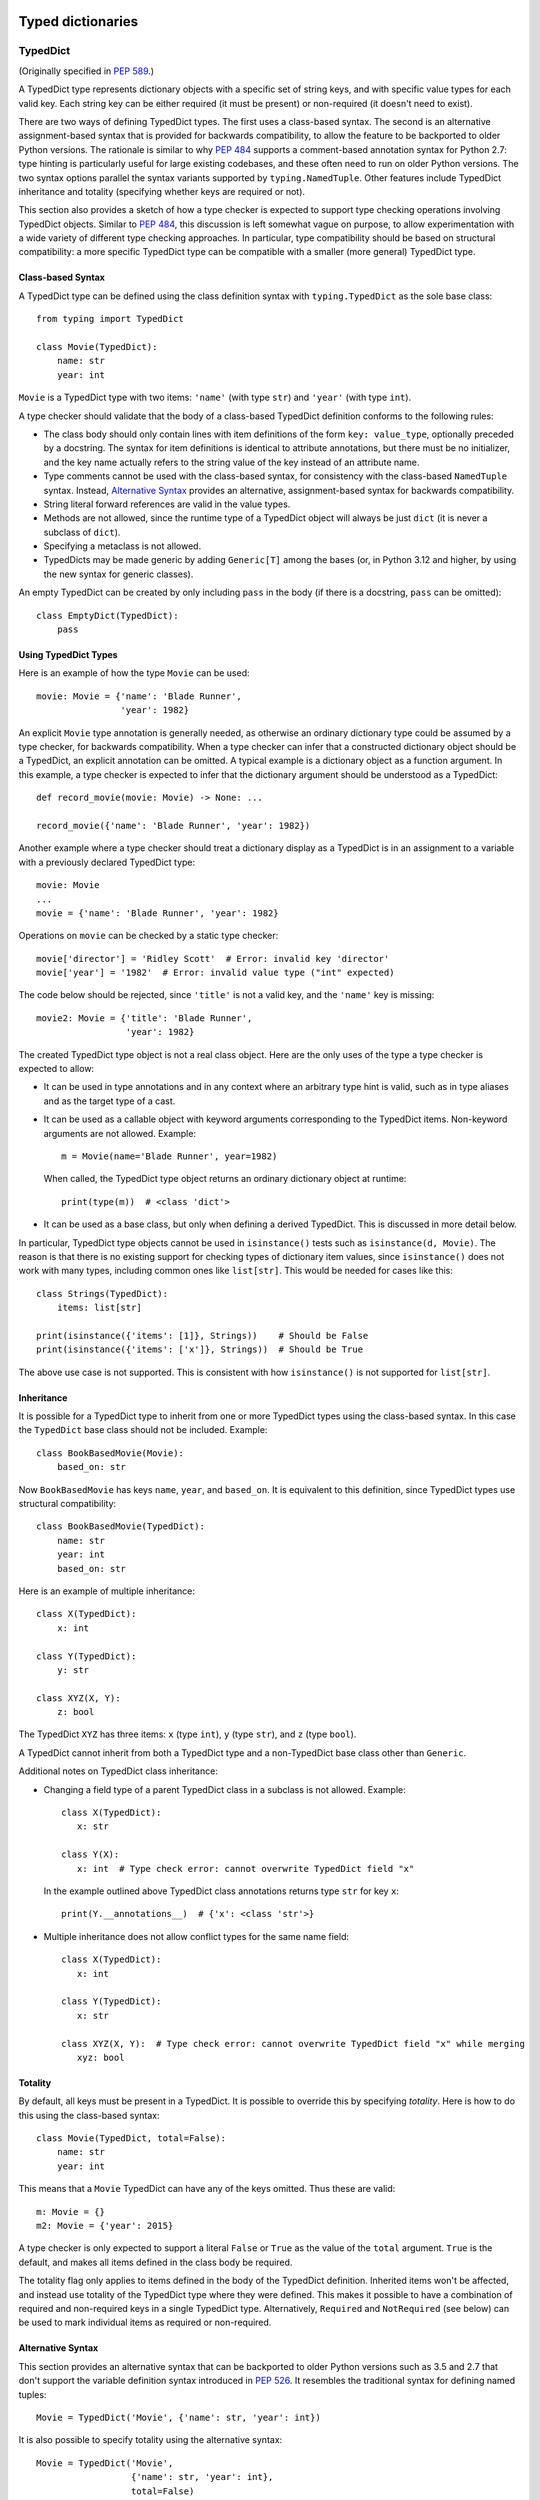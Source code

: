 .. _`typed-dictionaries`:

Typed dictionaries
==================

.. _`typeddict`:

TypedDict
---------

(Originally specified in :pep:`589`.)

A TypedDict type represents dictionary objects with a specific set of
string keys, and with specific value types for each valid key.  Each
string key can be either required (it must be present) or
non-required (it doesn't need to exist).

There are two ways of defining TypedDict types.  The first uses
a class-based syntax.  The second is an alternative
assignment-based syntax that is provided for backwards compatibility,
to allow the feature to be backported to older Python versions.  The
rationale is similar to why :pep:`484` supports a comment-based
annotation syntax for Python 2.7: type hinting is particularly useful
for large existing codebases, and these often need to run on older
Python versions.  The two syntax options parallel the syntax variants
supported by ``typing.NamedTuple``.  Other features include
TypedDict inheritance and totality (specifying whether keys are
required or not).

This section also provides a sketch of how a type checker is expected
to support type checking operations involving TypedDict objects.
Similar to :pep:`484`, this discussion is left somewhat vague on purpose,
to allow experimentation with a wide variety of different type
checking approaches.  In particular, type compatibility should be
based on structural compatibility: a more specific TypedDict type can
be compatible with a smaller (more general) TypedDict type.


Class-based Syntax
^^^^^^^^^^^^^^^^^^

A TypedDict type can be defined using the class definition syntax with
``typing.TypedDict`` as the sole base class::

    from typing import TypedDict

    class Movie(TypedDict):
        name: str
        year: int

``Movie`` is a TypedDict type with two items: ``'name'`` (with type
``str``) and ``'year'`` (with type ``int``).

A type checker should validate that the body of a class-based
TypedDict definition conforms to the following rules:

* The class body should only contain lines with item definitions of the
  form ``key: value_type``, optionally preceded by a docstring.  The
  syntax for item definitions is identical to attribute annotations,
  but there must be no initializer, and the key name actually refers
  to the string value of the key instead of an attribute name.

* Type comments cannot be used with the class-based syntax, for
  consistency with the class-based ``NamedTuple`` syntax.  Instead,
  `Alternative Syntax`_ provides an
  alternative, assignment-based syntax for backwards compatibility.

* String literal forward references are valid in the value types.

* Methods are not allowed, since the runtime type of a TypedDict
  object will always be just ``dict`` (it is never a subclass of
  ``dict``).

* Specifying a metaclass is not allowed.

* TypedDicts may be made generic by adding ``Generic[T]`` among the
  bases (or, in Python 3.12 and higher, by using the new
  syntax for generic classes).

An empty TypedDict can be created by only including ``pass`` in the
body (if there is a docstring, ``pass`` can be omitted)::

    class EmptyDict(TypedDict):
        pass


Using TypedDict Types
^^^^^^^^^^^^^^^^^^^^^

Here is an example of how the type ``Movie`` can be used::

    movie: Movie = {'name': 'Blade Runner',
                    'year': 1982}

An explicit ``Movie`` type annotation is generally needed, as
otherwise an ordinary dictionary type could be assumed by a type
checker, for backwards compatibility.  When a type checker can infer
that a constructed dictionary object should be a TypedDict, an
explicit annotation can be omitted.  A typical example is a dictionary
object as a function argument.  In this example, a type checker is
expected to infer that the dictionary argument should be understood as
a TypedDict::

    def record_movie(movie: Movie) -> None: ...

    record_movie({'name': 'Blade Runner', 'year': 1982})

Another example where a type checker should treat a dictionary display
as a TypedDict is in an assignment to a variable with a previously
declared TypedDict type::

    movie: Movie
    ...
    movie = {'name': 'Blade Runner', 'year': 1982}

Operations on ``movie`` can be checked by a static type checker::

    movie['director'] = 'Ridley Scott'  # Error: invalid key 'director'
    movie['year'] = '1982'  # Error: invalid value type ("int" expected)

The code below should be rejected, since ``'title'`` is not a valid
key, and the ``'name'`` key is missing::

    movie2: Movie = {'title': 'Blade Runner',
                     'year': 1982}

The created TypedDict type object is not a real class object.  Here
are the only uses of the type a type checker is expected to allow:

* It can be used in type annotations and in any context where an
  arbitrary type hint is valid, such as in type aliases and as the
  target type of a cast.

* It can be used as a callable object with keyword arguments
  corresponding to the TypedDict items.  Non-keyword arguments are not
  allowed.  Example::

      m = Movie(name='Blade Runner', year=1982)

  When called, the TypedDict type object returns an ordinary
  dictionary object at runtime::

      print(type(m))  # <class 'dict'>

* It can be used as a base class, but only when defining a derived
  TypedDict.  This is discussed in more detail below.

In particular, TypedDict type objects cannot be used in
``isinstance()`` tests such as ``isinstance(d, Movie)``. The reason is
that there is no existing support for checking types of dictionary
item values, since ``isinstance()`` does not work with many
types, including common ones like ``list[str]``.  This would be needed
for cases like this::

    class Strings(TypedDict):
        items: list[str]

    print(isinstance({'items': [1]}, Strings))    # Should be False
    print(isinstance({'items': ['x']}, Strings))  # Should be True

The above use case is not supported.  This is consistent with how
``isinstance()`` is not supported for ``list[str]``.


Inheritance
^^^^^^^^^^^

It is possible for a TypedDict type to inherit from one or more
TypedDict types using the class-based syntax.  In this case the
``TypedDict`` base class should not be included.  Example::

    class BookBasedMovie(Movie):
        based_on: str

Now ``BookBasedMovie`` has keys ``name``, ``year``, and ``based_on``.
It is equivalent to this definition, since TypedDict types use
structural compatibility::

    class BookBasedMovie(TypedDict):
        name: str
        year: int
        based_on: str

Here is an example of multiple inheritance::

    class X(TypedDict):
        x: int

    class Y(TypedDict):
        y: str

    class XYZ(X, Y):
        z: bool

The TypedDict ``XYZ`` has three items: ``x`` (type ``int``), ``y``
(type ``str``), and ``z`` (type ``bool``).

A TypedDict cannot inherit from both a TypedDict type and a
non-TypedDict base class other than ``Generic``.

Additional notes on TypedDict class inheritance:

* Changing a field type of a parent TypedDict class in a subclass is not allowed.
  Example::

   class X(TypedDict):
      x: str

   class Y(X):
      x: int  # Type check error: cannot overwrite TypedDict field "x"

  In the example outlined above TypedDict class annotations returns
  type ``str`` for key ``x``::

   print(Y.__annotations__)  # {'x': <class 'str'>}


* Multiple inheritance does not allow conflict types for the same name field::

   class X(TypedDict):
      x: int

   class Y(TypedDict):
      x: str

   class XYZ(X, Y):  # Type check error: cannot overwrite TypedDict field "x" while merging
      xyz: bool


Totality
^^^^^^^^

By default, all keys must be present in a TypedDict.  It is possible
to override this by specifying *totality*.  Here is how to do this
using the class-based syntax::

    class Movie(TypedDict, total=False):
        name: str
        year: int

This means that a ``Movie`` TypedDict can have any of the keys omitted. Thus
these are valid::

    m: Movie = {}
    m2: Movie = {'year': 2015}

A type checker is only expected to support a literal ``False`` or
``True`` as the value of the ``total`` argument.  ``True`` is the
default, and makes all items defined in the class body be required.

The totality flag only applies to items defined in the body of the
TypedDict definition.  Inherited items won't be affected, and instead
use totality of the TypedDict type where they were defined.  This makes
it possible to have a combination of required and non-required keys in
a single TypedDict type. Alternatively, ``Required`` and ``NotRequired``
(see below) can be used to mark individual items as required or non-required.

.. _typeddict-functional-syntax:

Alternative Syntax
^^^^^^^^^^^^^^^^^^

This section provides an alternative syntax that can be backported to
older Python versions such as 3.5 and 2.7 that don't support the
variable definition syntax introduced in :pep:`526`.  It
resembles the traditional syntax for defining named tuples::

    Movie = TypedDict('Movie', {'name': str, 'year': int})

It is also possible to specify totality using the alternative syntax::

    Movie = TypedDict('Movie',
                      {'name': str, 'year': int},
                      total=False)

The semantics are equivalent to the class-based syntax.  This syntax
doesn't support inheritance, however.  The
motivation for this is keeping the backwards compatible syntax as
simple as possible while covering the most common use cases.

A type checker is only expected to accept a dictionary display expression
as the second argument to ``TypedDict``.  In particular, a variable that
refers to a dictionary object does not need to be supported, to simplify
implementation.


Type Consistency
^^^^^^^^^^^^^^^^

Informally speaking, *type consistency* is a generalization of the
is-subtype-of relation to support the ``Any`` type.  It is defined
more formally in :pep:`483`.  This section introduces the
new, non-trivial rules needed to support type consistency for
TypedDict types.

First, any TypedDict type is consistent with ``Mapping[str, object]``.
Second, a TypedDict type ``A`` is consistent with TypedDict ``B`` if
``A`` is structurally compatible with ``B``.  This is true if and only
if both of these conditions are satisfied:

* For each key in ``B``, ``A`` has the corresponding key and the
  corresponding value type in ``A`` is consistent with the value type
  in ``B``.  For each key in ``B``, the value type in ``B`` is also
  consistent with the corresponding value type in ``A``.

* For each required key in ``B``, the corresponding key is required
  in ``A``.  For each non-required key in ``B``, the corresponding key
  is not required in ``A``.

Discussion:

* Value types behave invariantly, since TypedDict objects are mutable.
  This is similar to mutable container types such as ``List`` and
  ``Dict``.  Example where this is relevant::

      class A(TypedDict):
          x: int | None

      class B(TypedDict):
          x: int

      def f(a: A) -> None:
          a['x'] = None

      b: B = {'x': 0}
      f(b)  # Type check error: 'B' not compatible with 'A'
      b['x'] + 1  # Runtime error: None + 1

* A TypedDict type with a required key is not consistent with a
  TypedDict type where the same key is a non-required key, since the
  latter allows keys to be deleted.  Example where this is relevant::

      class A(TypedDict, total=False):
          x: int

      class B(TypedDict):
          x: int

      def f(a: A) -> None:
          del a['x']

      b: B = {'x': 0}
      f(b)  # Type check error: 'B' not compatible with 'A'
      b['x'] + 1  # Runtime KeyError: 'x'

* A TypedDict type ``A`` with no key ``'x'`` is not consistent with a
  TypedDict type with a non-required key ``'x'``, since at runtime
  the key ``'x'`` could be present and have an incompatible type
  (which may not be visible through ``A`` due to structural subtyping).
  Example::

      class A(TypedDict, total=False):
          x: int
          y: int

      class B(TypedDict, total=False):
          x: int

      class C(TypedDict, total=False):
          x: int
          y: str

       def f(a: A) -> None:
           a['y'] = 1

       def g(b: B) -> None:
           f(b)  # Type check error: 'B' incompatible with 'A'

       c: C = {'x': 0, 'y': 'foo'}
       g(c)
       c['y'] + 'bar'  # Runtime error: int + str

* A TypedDict isn't consistent with any ``Dict[...]`` type, since
  dictionary types allow destructive operations, including
  ``clear()``.  They also allow arbitrary keys to be set, which
  would compromise type safety.  Example::

      class A(TypedDict):
          x: int

      class B(A):
          y: str

      def f(d: Dict[str, int]) -> None:
          d['y'] = 0

      def g(a: A) -> None:
          f(a)  # Type check error: 'A' incompatible with Dict[str, int]

      b: B = {'x': 0, 'y': 'foo'}
      g(b)
      b['y'] + 'bar'  # Runtime error: int + str

* A TypedDict with all ``int`` values is not consistent with
  ``Mapping[str, int]``, since there may be additional non-``int``
  values not visible through the type, due to structural subtyping.
  These can be accessed using the ``values()`` and ``items()``
  methods in ``Mapping``, for example.  Example::

      class A(TypedDict):
          x: int

      class B(TypedDict):
          x: int
          y: str

      def sum_values(m: Mapping[str, int]) -> int:
          n = 0
          for v in m.values():
              n += v  # Runtime error
          return n

      def f(a: A) -> None:
          sum_values(a)  # Error: 'A' incompatible with Mapping[str, int]

      b: B = {'x': 0, 'y': 'foo'}
      f(b)


Supported and Unsupported Operations
^^^^^^^^^^^^^^^^^^^^^^^^^^^^^^^^^^^^

Type checkers should support restricted forms of most ``dict``
operations on TypedDict objects.  The guiding principle is that
operations not involving ``Any`` types should be rejected by type
checkers if they may violate runtime type safety.  Here are some of
the most important type safety violations to prevent:

1. A required key is missing.

2. A value has an invalid type.

3. A key that is not defined in the TypedDict type is added.

A key that is not a literal should generally be rejected, since its
value is unknown during type checking, and thus can cause some of the
above violations.  (`Use of Final Values and Literal Types`_
generalizes this to cover final names and literal types.)

The use of a key that is not known to exist should be reported as an
error, even if this wouldn't necessarily generate a runtime type
error.  These are often mistakes, and these may insert values with an
invalid type if structural subtyping hides the types of certain items.
For example, ``d['x'] = 1`` should generate a type check error if
``'x'`` is not a valid key for ``d`` (which is assumed to be a
TypedDict type).

Extra keys included in TypedDict object construction should also be
caught.  In this example, the ``director`` key is not defined in
``Movie`` and is expected to generate an error from a type checker::

    m: Movie = dict(
        name='Alien',
        year=1979,
        director='Ridley Scott')  # error: Unexpected key 'director'

Type checkers should reject the following operations on TypedDict
objects as unsafe, even though they are valid for normal dictionaries:

* Operations with arbitrary ``str`` keys (instead of string literals
  or other expressions with known string values) should generally be
  rejected.  This involves both destructive operations such as setting
  an item and read-only operations such as subscription expressions.
  As an exception to the above rule, ``d.get(e)`` and ``e in d``
  should be allowed for TypedDict objects, for an arbitrary expression
  ``e`` with type ``str``.  The motivation is that these are safe and
  can be useful for introspecting TypedDict objects.  The static type
  of ``d.get(e)`` should be ``object`` if the string value of ``e``
  cannot be determined statically.

* ``clear()`` is not safe since it could remove required keys, some of
  which may not be directly visible because of structural
  subtyping.  ``popitem()`` is similarly unsafe, even if all known
  keys are not required (``total=False``).

* ``del obj['key']`` should be rejected unless ``'key'`` is a
  non-required key.

Type checkers may allow reading an item using ``d['x']`` even if
the key ``'x'`` is not required, instead of requiring the use of
``d.get('x')`` or an explicit ``'x' in d`` check.  The rationale is
that tracking the existence of keys is difficult to implement in full
generality, and that disallowing this could require many changes to
existing code.

The exact type checking rules are up to each type checker to decide.
In some cases potentially unsafe operations may be accepted if the
alternative is to generate false positive errors for idiomatic code.


Use of Final Values and Literal Types
^^^^^^^^^^^^^^^^^^^^^^^^^^^^^^^^^^^^^

Type checkers should allow :ref:`final names <uppercase-final>` with
string values to be used instead of string literals in operations on
TypedDict objects.  For example, this is valid::

   YEAR: Final = 'year'

   m: Movie = {'name': 'Alien', 'year': 1979}
   years_since_epoch = m[YEAR] - 1970

Similarly, an expression with a suitable :ref:`literal type <literal>`
can be used instead of a literal value::

   def get_value(movie: Movie,
                 key: Literal['year', 'name']) -> int | str:
       return movie[key]

Type checkers are only expected to support actual string literals, not
final names or literal types, for specifying keys in a TypedDict type
definition.  Also, only a boolean literal can be used to specify
totality in a TypedDict definition.  The motivation for this is to
make type declarations self-contained, and to simplify the
implementation of type checkers.


Backwards Compatibility
^^^^^^^^^^^^^^^^^^^^^^^

To retain backwards compatibility, type checkers should not infer a
TypedDict type unless it is sufficiently clear that this is desired by
the programmer.  When unsure, an ordinary dictionary type should be
inferred.  Otherwise existing code that type checks without errors may
start generating errors once TypedDict support is added to the type
checker, since TypedDict types are more restrictive than dictionary
types.  In particular, they aren't subtypes of dictionary types.

.. _`required-notrequired`:

``Required`` and ``NotRequired``
--------------------------------

(Originally specified in :pep:`655`.)

.. _`required`:

The ``typing.Required`` :term:`type qualifier` is used to indicate that a
variable declared in a TypedDict definition is a required key:

::

   class Movie(TypedDict, total=False):
       title: Required[str]
       year: int

.. _`notrequired`:

Additionally the ``typing.NotRequired`` :term:`type qualifier` is used to
indicate that a variable declared in a TypedDict definition is a
potentially-missing key:

::

   class Movie(TypedDict):  # implicitly total=True
       title: str
       year: NotRequired[int]

It is an error to use ``Required[]`` or ``NotRequired[]`` in any
location that is not an item of a TypedDict.
Type checkers must enforce this restriction.

It is valid to use ``Required[]`` and ``NotRequired[]`` even for
items where it is redundant, to enable additional explicitness if desired:

::

   class Movie(TypedDict):
       title: Required[str]  # redundant
       year: NotRequired[int]

It is an error to use both ``Required[]`` and ``NotRequired[]`` at the
same time:

::

   class Movie(TypedDict):
       title: str
       year: NotRequired[Required[int]]  # ERROR

Type checkers must enforce this restriction.
The runtime implementations of ``Required[]`` and ``NotRequired[]``
may also enforce this restriction.

The :ref:`alternative functional syntax <typeddict-functional-syntax>`
for TypedDict also supports
``Required[]``, ``NotRequired[]``, and ``ReadOnly[]``:

::

   Movie = TypedDict('Movie', {'name': str, 'year': NotRequired[int]})


Interaction with ``total=False``
^^^^^^^^^^^^^^^^^^^^^^^^^^^^^^^^

Any TypedDict declared with ``total=False`` is equivalent
to a TypedDict with an implicit ``total=True`` definition with all of its
keys marked as ``NotRequired[]``.

Therefore:

::

   class _MovieBase(TypedDict):  # implicitly total=True
       title: str

   class Movie(_MovieBase, total=False):
       year: int


is equivalent to:

::

   class _MovieBase(TypedDict):
       title: str

   class Movie(_MovieBase):
       year: NotRequired[int]


Interaction with ``Annotated[]``
^^^^^^^^^^^^^^^^^^^^^^^^^^^^^^^^

``Required[]`` and ``NotRequired[]`` can be used with ``Annotated[]``,
in any nesting order:

::

   class Movie(TypedDict):
       title: str
       year: NotRequired[Annotated[int, ValueRange(-9999, 9999)]]  # ok

::

   class Movie(TypedDict):
       title: str
       year: Annotated[NotRequired[int], ValueRange(-9999, 9999)]  # ok

In particular allowing ``Annotated[]`` to be the outermost annotation
for an item allows better interoperability with non-typing uses of
annotations, which may always want ``Annotated[]`` as the outermost annotation
(`discussion <https://bugs.python.org/issue46491>`__).


Read-only Items
===============

(Originally specified in :pep:`705`.)

.. _`readonly`:

``typing.ReadOnly`` type qualifier
----------------------------------

The ``typing.ReadOnly`` :term:`type qualifier` is used to indicate that an item declared in a ``TypedDict`` definition may not be mutated (added, modified, or removed)::

    from typing import ReadOnly

    class Band(TypedDict):
        name: str
        members: ReadOnly[list[str]]

    blur: Band = {"name": "blur", "members": []}
    blur["name"] = "Blur"  # OK: "name" is not read-only
    blur["members"] = ["Damon Albarn"]  # Type check error: "members" is read-only
    blur["members"].append("Damon Albarn")  # OK: list is mutable


Interaction with other special types
------------------------------------

``ReadOnly[]`` can be used with ``Required[]``, ``NotRequired[]`` and ``Annotated[]``, in any nesting order:

::

    class Movie(TypedDict):
        title: ReadOnly[Required[str]]  # OK
        year: ReadOnly[NotRequired[Annotated[int, ValueRange(-9999, 9999)]]]  # OK

::

    class Movie(TypedDict):
        title: Required[ReadOnly[str]]  # OK
        year: Annotated[NotRequired[ReadOnly[int]], ValueRange(-9999, 9999)]  # OK


Inheritance
-----------

Subclasses can redeclare read-only items as non-read-only, allowing them to be mutated::

    class NamedDict(TypedDict):
        name: ReadOnly[str]

    class Album(NamedDict):
        name: str
        year: int

    album: Album = { "name": "Flood", "year": 1990 }
    album["year"] = 1973
    album["name"] = "Dark Side Of The Moon"  # OK: "name" is not read-only in Album

If a read-only item is not redeclared, it remains read-only::

    class Album(NamedDict):
        year: int

    album: Album = { "name": "Flood", "year": 1990 }
    album["name"] = "Dark Side Of The Moon"  # Type check error: "name" is read-only in Album

Subclasses can narrow value types of read-only items::

    class AlbumCollection(TypedDict):
        albums: ReadOnly[Collection[Album]]

    class RecordShop(AlbumCollection):
        name: str
        albums: ReadOnly[list[Album]]  # OK: "albums" is read-only in AlbumCollection

Subclasses can require items that are read-only but not required in the superclass::

    class OptionalName(TypedDict):
        name: ReadOnly[NotRequired[str]]

    class RequiredName(OptionalName):
        name: ReadOnly[Required[str]]

    d: RequiredName = {}  # Type check error: "name" required

Subclasses can combine these rules::

    class OptionalIdent(TypedDict):
        ident: ReadOnly[NotRequired[str | int]]

    class User(OptionalIdent):
        ident: str  # Required, mutable, and not an int

Note that these are just consequences of structural typing, but they are highlighted here as the behavior now differs from the rules specified in :pep:`589`.

Type consistency
----------------

*This section updates the type consistency rules described above that were created prior to the introduction of ReadOnly*

A TypedDict type ``A`` is consistent with TypedDict ``B`` if ``A`` is structurally compatible with ``B``. This is true if and only if all of the following are satisfied:

* For each item in ``B``, ``A`` has the corresponding key, unless the item in ``B`` is read-only, not required, and of top value type (``ReadOnly[NotRequired[object]]``).
* For each item in ``B``, if ``A`` has the corresponding key, the corresponding value type in ``A`` is consistent with the value type in ``B``.
* For each non-read-only item in ``B``, its value type is consistent with the corresponding value type in ``A``.
* For each required key in ``B``, the corresponding key is required in ``A``.
* For each non-required key in ``B``, if the item is not read-only in ``B``, the corresponding key is not required in ``A``.

Discussion:

* All non-specified items in a TypedDict implicitly have value type ``ReadOnly[NotRequired[object]]``.

* Read-only items behave covariantly, as they cannot be mutated. This is similar to container types such as ``Sequence``, and different from non-read-only items, which behave invariantly. Example::

    class A(TypedDict):
        x: ReadOnly[int | None]

    class B(TypedDict):
        x: int

    def f(a: A) -> None:
        print(a["x"] or 0)

    b: B = {"x": 1}
    f(b)  # Accepted by type checker

* A TypedDict type ``A`` with no explicit key ``'x'`` is not consistent with a TypedDict type ``B`` with a non-required key ``'x'``, since at runtime the key ``'x'`` could be present and have an incompatible type (which may not be visible through ``A`` due to structural subtyping). The only exception to this rule is if the item in ``B`` is read-only, and the value type is of top type (``object``). For example::

    class A(TypedDict):
        x: int

    class B(TypedDict):
        x: int
        y: ReadOnly[NotRequired[object]]

    a: A = { "x": 1 }
    b: B = a  # Accepted by type checker

Update method
-------------

In addition to existing type checking rules, type checkers should error if a TypedDict with a read-only item is updated with another TypedDict that declares that key::

    class A(TypedDict):
        x: ReadOnly[int]
        y: int

    a1: A = { "x": 1, "y": 2 }
    a2: A = { "x": 3, "y": 4 }
    a1.update(a2)  # Type check error: "x" is read-only in A

Unless the declared value is of bottom type (:data:`~typing.Never`)::

    class B(TypedDict):
        x: NotRequired[typing.Never]
        y: ReadOnly[int]

    def update_a(a: A, b: B) -> None:
        a.update(b)  # Accepted by type checker: "x" cannot be set on b

Note: Nothing will ever match the ``Never`` type, so an item annotated with it must be absent.

Keyword argument typing
-----------------------

As discussed in the section :ref:`unpack-kwargs`, an unpacked ``TypedDict`` can be used to annotate ``**kwargs``. Marking one or more of the items of a ``TypedDict`` used in this way as read-only will have no effect on the type signature of the method. However, it *will* prevent the item from being modified in the body of the function::

    class Args(TypedDict):
        key1: int
        key2: str

    class ReadOnlyArgs(TypedDict):
        key1: ReadOnly[int]
        key2: ReadOnly[str]

    class Function(Protocol):
        def __call__(self, **kwargs: Unpack[Args]) -> None: ...

    def impl(**kwargs: Unpack[ReadOnlyArgs]) -> None:
        kwargs["key1"] = 3  # Type check error: key1 is readonly

    fn: Function = impl  # Accepted by type checker: function signatures are identical

